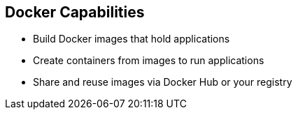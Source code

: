 
:noaudio:
:scrollbar:
:data-uri:
== Docker Capabilities

// ISSUE : Introduction to Docker, Slide "Docker Capabilities", do we want to say what it can't do?


* Build Docker images that hold applications
* Create containers from images to run applications
* Share and reuse images via Docker Hub or your registry

ifdef::showscript[]

=== Transcript

With Docker you can build Docker images that hold your applications and create Docker containers from those Docker images to run your applications.
You can share and reuse those Docker images via Docker Hub or your own registry.


endif::showscript[]




